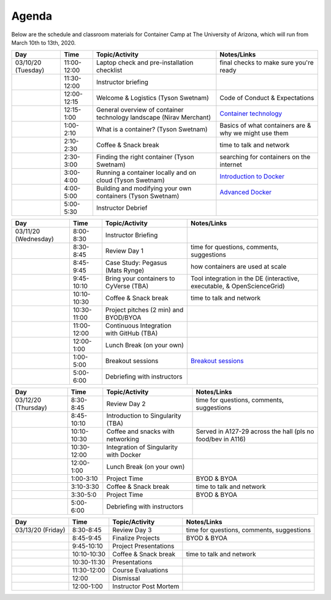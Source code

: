 **Agenda**
==========

Below are the schedule and classroom materials for Container Camp at The University of Arizona, which will run from March 10th to 13th, 2020. 


.. list-table::
    :header-rows: 1

    * - Day
      - Time
      - Topic/Activity
      - Notes/Links
    * - 03/10/20 (Tuesday)
      - 11:00-12:00
      - Laptop check and pre-installation checklist
      - final checks to make sure you're ready
    * - 
      - 11:30-12:00
      - Instructor briefing
      - 
    * - 
      - 12:00-12:15
      - Welcome & Logistics (Tyson Swetnam)
      - Code of Conduct & Expectations
    * - 
      - 12:15-1:00
      - General overview of container technology landscape (Nirav Merchant)
      - `Container technology <https://docs.google.com/presentation/d/1shHJKmmLO8VfBfhhhm7cjFhD-5F1b-2fHWtRtaW-pIA/edit#slide=id.g34b8be3335_0_86>`_
    * - 
      - 1:00-2:10
      - What is a container? (Tyson Swetnam)
      - Basics of what containers are & why we might use them
    * - 
      - 2:10-2:30
      - Coffee & Snack break
      - time to talk and network
    * - 
      - 2:30-3:00
      - Finding the right container (Tyson Swetnam)
      - searching for containers on the internet
    * - 
      - 3:00-4:00
      - Running a container locally and on cloud (Tyson Swetnam)   
      - `Introduction to Docker <../docker/dockerintro.html>`_
    * - 
      - 4:00-5:00
      - Building and modifying your own containers (Tyson Swetnam) 
      - `Advanced Docker <../docker/dockeradvanced.html>`_ 
    * -
      - 5:00-5:30
      - Instructor Debrief
      - 
.. list-table::
    :header-rows: 1

    * - Day
      - Time
      - Topic/Activity
      - Notes/Links
    * - 03/11/20 (Wednesday)
      - 8:00-8:30
      - Instructor Briefing
      - 
    * - 
      - 8:30-8:45 
      - Review Day 1 
      - time for questions, comments, suggestions 
    * - 
      - 8:45-9:45
      - Case Study: Pegasus (Mats Rynge)
      - how containers are used at scale
    * - 
      - 9:45-10:10 
      - Bring your containers to CyVerse (TBA)
      - Tool integration in the DE (interactive, executable, & OpenScienceGrid)
    * - 
      - 10:10-10:30
      - Coffee & Snack break
      - time to talk and network
    * -
      - 10:30-11:00
      - Project pitches (2 min) and BYOD/BYOA
      - 
    * -
      - 11:00-12:00
      - Continuous Integration with GitHub (TBA)
      - 
    * -
      - 12:00-1:00
      - Lunch Break (on your own)
      -
    * - 
      - 1:00-5:00
      - Breakout sessions 
      - `Breakout sessions <../topics/breakout_session.html>`_
    * - 
      - 5:00-6:00
      - Debriefing with instructors
      - 
      
.. list-table::
    :header-rows: 1

    * - Day
      - Time
      - Topic/Activity
      - Notes/Links
    * - 03/12/20 (Thursday)
      - 8:30-8:45
      - Review Day 2 
      - time for questions, comments, suggestions 
    * - 
      - 8:45-10:10
      - Introduction to Singularity (TBA)
      - 
    * -
      - 10:10-10:30
      - Coffee and snacks with networking
      - Served in A127-29 across the hall (pls no food/bev in A116)
    * -
      - 10:30-12:00
      - Integration of Singularity with Docker
      - 
    * -
      - 12:00-1:00
      - Lunch Break (on your own)
      -
    * - 
      - 1:00-3:10
      - Project Time
      - BYOD & BYOA
    * - 
      - 3:10-3:30
      - Coffee & Snack break
      - time to talk and network
    * - 
      - 3:30-5:0
      - Project Time
      - BYOD & BYOA
    * - 
      - 5:00-6:00
      - Debriefing with instructors
      - 

.. list-table::
    :header-rows: 1

    * - Day
      - Time
      - Topic/Activity
      - Notes/Links
    * - 03/13/20 (Friday)
      - 8:30-8:45
      - Review Day 3
      - time for questions, comments, suggestions 
    * - 
      - 8:45-9:45
      - Finalize Projects
      - BYOD & BYOA
    * - 
      - 9:45-10:10
      - Project Presentations
      - 
    * -
      - 10:10-10:30
      - Coffee & Snack break
      - time to talk and network
    * -
      - 10:30-11:30
      - Presentations
      - 
    * - 
      - 11:30-12:00
      - Course Evaluations
      - 
    * - 
      - 12:00
      - Dismissal
      - 
    * - 
      - 12:00-1:00
      - Instructor Post Mortem
      - 
